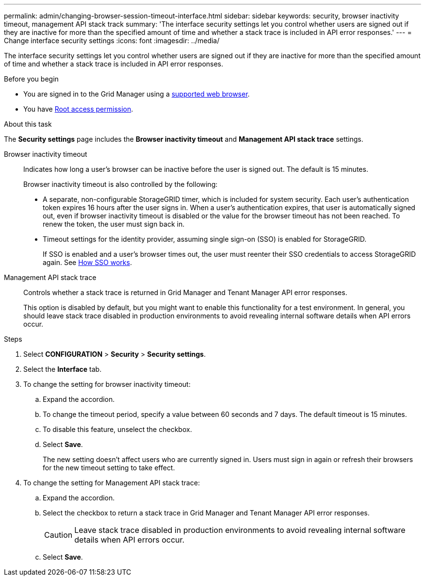 ---
permalink: admin/changing-browser-session-timeout-interface.html
sidebar: sidebar
keywords: security, browser inactivity timeout, management API stack track
summary: 'The interface security settings let you control whether users are signed out if they are inactive for more than the specified amount of time and whether a stack trace is included in API error responses.'
---
= Change interface security settings
:icons: font
:imagesdir: ../media/

[.lead]
The interface security settings let you control whether users are signed out if they are inactive for more than the specified amount of time and whether a stack trace is included in API error responses.

.Before you begin

* You are signed in to the Grid Manager using a link:../admin/web-browser-requirements.html[supported web browser].
* You have link:admin-group-permissions.html[Root access permission].

.About this task

The *Security settings* page includes the *Browser inactivity timeout* and *Management API stack trace* settings.

Browser inactivity timeout::
Indicates how long a user's browser can be inactive before the user is signed out. The default is 15 minutes.
+
Browser inactivity timeout is also controlled by the following:
+
* A separate, non-configurable StorageGRID timer, which is included for system security. Each user's authentication token expires 16 hours after the user signs in. When a user's authentication expires, that user is automatically signed out, even if browser inactivity timeout is disabled or the value for the browser timeout has not been reached. To renew the token, the user must sign back in.

* Timeout settings for the identity provider, assuming single sign-on (SSO) is enabled for StorageGRID.
+
If SSO is enabled and a user's browser times out, the user must reenter their SSO credentials to access StorageGRID again. See link:how-sso-works.html[How SSO works]. 

Management API stack trace::
Controls whether a stack trace is returned in Grid Manager and Tenant Manager API error responses. 
+
This option is disabled by default, but you might want to enable this functionality for a test environment. In general, you should leave stack trace disabled in production environments to avoid revealing internal software details when API errors occur.

.Steps
. Select *CONFIGURATION* > *Security* > *Security settings*.
. Select the *Interface* tab.
. To change the setting for browser inactivity timeout:

.. Expand the accordion.

.. To change the timeout period, specify a value between 60 seconds and 7 days. The default timeout is 15 minutes.

.. To disable this feature, unselect the checkbox.

.. Select *Save*.
+
The new setting doesn't affect users who are currently signed in. Users must sign in again or refresh their browsers for the new timeout setting to take effect.

. To change the setting for Management API stack trace:

.. Expand the accordion.

.. Select the checkbox to return a stack trace in Grid Manager and Tenant Manager API error responses.
+
CAUTION: Leave stack trace disabled in production environments to avoid revealing internal software details when API errors occur. 

.. Select *Save*.